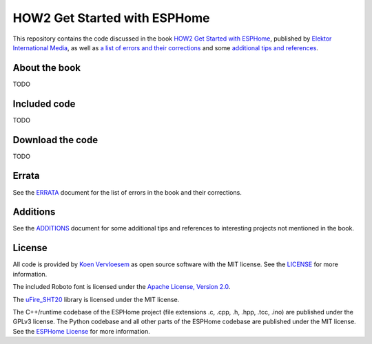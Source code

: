 #############################
HOW2 Get Started with ESPHome
#############################

.. image:: https://github.com/koenvervloesem/HOW2-Get-Started-with-ESPHome/workflows/Build/badge.svg
   :target: https://github.com/koenvervloesem/HOW2-Get-Started-with-ESPHome/actions
   :alt: Continuous integration

.. image:: https://img.shields.io/github/license/koenvervloesem/HOW2-Get-Started-with-ESPHome.svg
   :target: https://github.com/koenvervloesem/HOW2-Get-Started-with-ESPHome/blob/master/LICENSE
   :alt: License

This repository contains the code discussed in the book `HOW2 Get Started with ESPHome <https://koen.vervloesem.eu/books/how2-get-started-with-esphome/>`_, published by `Elektor International Media <https://www.elektor.com>`_, as well as `a list of errors and their corrections <ERRATA.rst>`_ and some `additional tips and references <ADDITIONS.rst>`_.

**************
About the book
**************

TODO

*************
Included code
*************

TODO

*****************
Download the code
*****************

TODO

******
Errata
******

See the `ERRATA <ERRATA.rst>`_ document for the list of errors in the book and their corrections.

*********
Additions
*********

See the `ADDITIONS <ADDITIONS.rst>`_ document for some additional tips and references to interesting projects not mentioned in the book.

*******
License
*******

All code is provided by `Koen Vervloesem <http://koen.vervloesem.eu>`_ as open source software with the MIT license. See the `LICENSE <LICENSE>`_ for more information.

The included Roboto font is licensed under the `Apache License, Version 2.0 <https://fonts.google.com/specimen/Roboto#license>`_.

The `uFire_SHT20 <https://github.com/u-fire/uFire_SHT20>`_ library is licensed under the MIT license.

The C++/runtime codebase of the ESPHome project (file extensions .c, .cpp, .h, .hpp, .tcc, .ino) are published under the GPLv3 license. The Python codebase and all other parts of the ESPHome codebase are published under the MIT license. See the `ESPHome License <https://github.com/esphome/esphome/blob/dev/LICENSE>`_ for more information.
